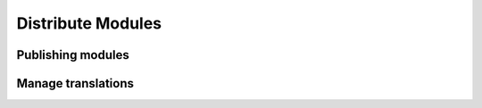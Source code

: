 
Distribute Modules
------------------

Publishing modules
++++++++++++++++++

Manage translations
+++++++++++++++++++

